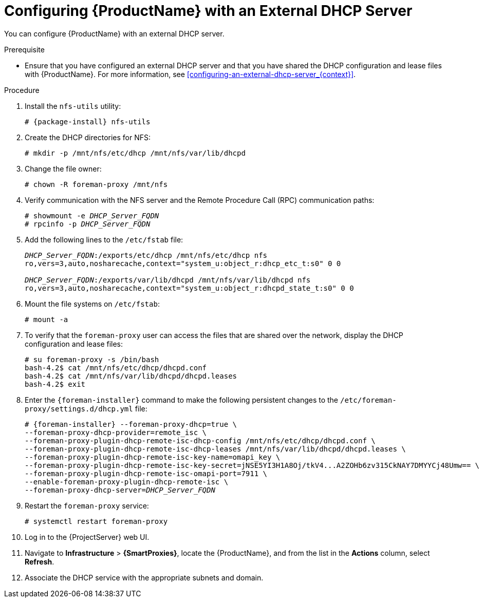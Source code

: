[id="configuring-satellite-deployment-with-an-external-dhcp-server_{context}"]
= Configuring {ProductName} with an External DHCP Server

You can configure {ProductName} with an external DHCP server.

.Prerequisite

* Ensure that you have configured an external DHCP server and that you have shared the DHCP configuration and lease files with {ProductName}. For more information, see xref:configuring-an-external-dhcp-server_{context}[].

.Procedure

. Install the `nfs-utils` utility:
+
[options="nowrap" subs="+quotes,attributes"]
----
# {package-install} nfs-utils
----

. Create the DHCP directories for NFS:
+
[options="nowrap"]
----
# mkdir -p /mnt/nfs/etc/dhcp /mnt/nfs/var/lib/dhcpd
----

. Change the file owner:
+
[options="nowrap"]
----
# chown -R foreman-proxy /mnt/nfs
----

. Verify communication with the NFS server and the Remote Procedure Call (RPC) communication paths:
+
[options="nowrap" subs="+quotes"]
----
# showmount -e _DHCP_Server_FQDN_
# rpcinfo -p _DHCP_Server_FQDN_
----

. Add the following lines to the `/etc/fstab` file:
+
[options="nowrap" subs="+quotes"]
----
_DHCP_Server_FQDN_:/exports/etc/dhcp /mnt/nfs/etc/dhcp nfs
ro,vers=3,auto,nosharecache,context="system_u:object_r:dhcp_etc_t:s0" 0 0

_DHCP_Server_FQDN_:/exports/var/lib/dhcpd /mnt/nfs/var/lib/dhcpd nfs
ro,vers=3,auto,nosharecache,context="system_u:object_r:dhcpd_state_t:s0" 0 0
----

. Mount the file systems on `/etc/fstab`:
+
[options="nowrap"]
----
# mount -a
----

. To verify that the `foreman-proxy` user can access the files that are shared over the network, display the DHCP configuration and lease files:
+
[options="nowrap"]
----
# su foreman-proxy -s /bin/bash
bash-4.2$ cat /mnt/nfs/etc/dhcp/dhcpd.conf
bash-4.2$ cat /mnt/nfs/var/lib/dhcpd/dhcpd.leases
bash-4.2$ exit
----

. Enter the `{foreman-installer}` command to make the following persistent changes to the `/etc/foreman-proxy/settings.d/dhcp.yml` file:
+
[options="nowrap" subs="+quotes,attributes"]
----
# {foreman-installer} --foreman-proxy-dhcp=true \
--foreman-proxy-dhcp-provider=remote_isc \
--foreman-proxy-plugin-dhcp-remote-isc-dhcp-config /mnt/nfs/etc/dhcp/dhcpd.conf \
--foreman-proxy-plugin-dhcp-remote-isc-dhcp-leases /mnt/nfs/var/lib/dhcpd/dhcpd.leases \
--foreman-proxy-plugin-dhcp-remote-isc-key-name=omapi_key \
--foreman-proxy-plugin-dhcp-remote-isc-key-secret=jNSE5YI3H1A8Oj/tkV4...A2ZOHb6zv315CkNAY7DMYYCj48Umw== \
--foreman-proxy-plugin-dhcp-remote-isc-omapi-port=7911 \
--enable-foreman-proxy-plugin-dhcp-remote-isc \
--foreman-proxy-dhcp-server=_DHCP_Server_FQDN_
----

. Restart the `foreman-proxy` service:
+
[options="nowrap"]
----
# systemctl restart foreman-proxy
----
[cols="40%,60%",options="header"]

. Log in to the {ProjectServer} web UI.

. Navigate to *Infrastructure* > *{SmartProxies}*, locate the {ProductName}, and from the list in the *Actions* column, select *Refresh*.

. Associate the DHCP service with the appropriate subnets and domain.
